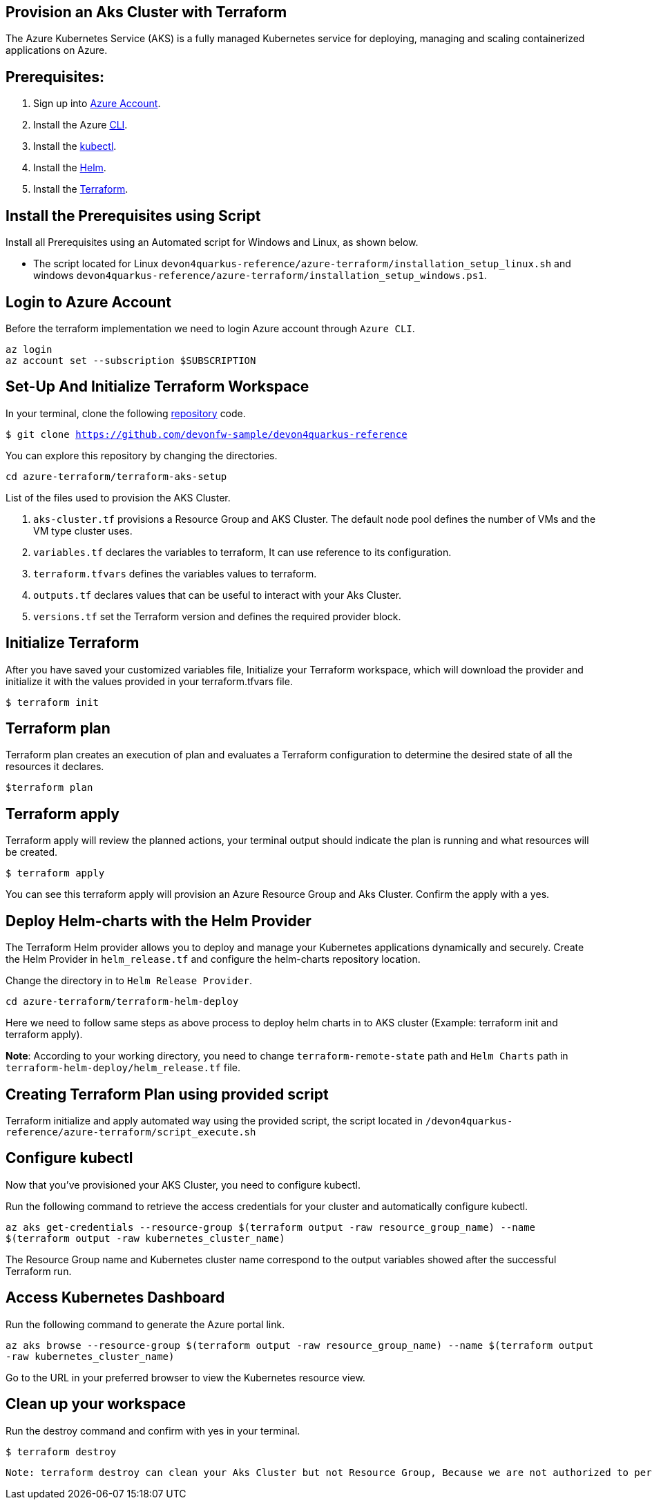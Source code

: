 
== Provision an Aks Cluster with Terraform

:url-az-account: https://portal.azure.com/#home

:url-az-CLI:  https://docs.microsoft.com/en-us/cli/azure/?view=azure-cli-latest

:url-az-kubectl: https://docs.microsoft.com/en-us/azure/aks/tutorial-kubernetes-deploy-cluster?tabs=azure-cli

:url-helm:  https://helm.sh/docs/intro/install/

:url-terraform: https://learn.hashicorp.com/tutorials/terraform/install-cli

:url-repo-code:  https://github.com/devonfw-sample/devon4quarkus-reference/azure-terraform

:url-script-linux: https://github.com/devonfw-sample/devon4quarkus-reference/azure-terraform/installation_setup_linux.sh

:url-script-windows: https://github.com/devonfw-sample/devon4quarkus-reference/azure-terraform/installation_setup_windows.ps1

The Azure Kubernetes Service (AKS) is a fully managed Kubernetes service for deploying, managing and scaling containerized applications on Azure.

== *Prerequisites:*

. Sign up into {url-az-account}[Azure Account].
. Install the Azure {url-az-CLI}[CLI].
. Install the {url-az-kubectl}[kubectl].
. Install the {url-helm}[Helm].
. Install the {url-terraform}[Terraform].

== *Install the Prerequisites using Script*
Install all Prerequisites using an Automated script for Windows and Linux, as shown below.

* The script located for Linux `devon4quarkus-reference/azure-terraform/installation_setup_linux.sh` and windows `devon4quarkus-reference/azure-terraform/installation_setup_windows.ps1`.

== *Login to Azure Account*

Before the terraform implementation we need to login Azure account through `Azure CLI`.
```
az login
az account set --subscription $SUBSCRIPTION
```

== *Set-Up And Initialize Terraform Workspace*

In your terminal, clone the following {url-repo-code}[repository] code.

`$ git clone https://github.com/devonfw-sample/devon4quarkus-reference`

You can explore this repository by changing the directories.

`cd azure-terraform/terraform-aks-setup`

List of the files used to provision the AKS Cluster.

. `aks-cluster.tf` provisions a Resource Group and AKS Cluster. The default node pool defines the number of VMs and the VM type cluster uses.

. `variables.tf` declares the variables to terraform, It can use reference to its configuration.

. `terraform.tfvars` defines the variables values to terraform.

. `outputs.tf` declares values that can be useful to interact with your Aks Cluster.

. `versions.tf` set the Terraform version and defines the required provider block.

== *Initialize Terraform*
After you have saved your customized variables file, Initialize your Terraform workspace, which will download the provider and initialize it with the values provided in your terraform.tfvars file.

`$ terraform init`

== *Terraform plan*
Terraform plan creates an execution of plan and evaluates a Terraform configuration to determine the desired state of all the resources it declares.

`$terraform plan`

== *Terraform apply*
Terraform apply will review the planned actions, your terminal output should indicate the plan is running and what resources will be created.

`$ terraform apply`

You can see this terraform apply will provision an Azure Resource Group and Aks Cluster. Confirm the apply with a yes.

== *Deploy Helm-charts with the Helm Provider*

The Terraform Helm provider allows you to deploy and manage your Kubernetes applications dynamically and securely. Create the Helm Provider in `helm_release.tf` and configure the helm-charts repository location.

Change the directory in to `Helm Release Provider`.

`cd azure-terraform/terraform-helm-deploy`

Here we need to follow same steps as above process to deploy helm charts in to AKS cluster (Example: terraform init and terraform apply).

*Note*: According to your working directory, you need to change `terraform-remote-state` path and `Helm Charts` path in `terraform-helm-deploy/helm_release.tf` file.

== *Creating Terraform Plan using provided script*

Terraform initialize and apply automated way using the provided script, the script located in `/devon4quarkus-reference/azure-terraform/script_execute.sh`

== *Configure kubectl*

Now that you've provisioned your AKS Cluster, you need to configure kubectl.

Run the following command to retrieve the access credentials for your cluster and automatically configure kubectl.

`az aks get-credentials --resource-group $(terraform output -raw resource_group_name) --name $(terraform output -raw kubernetes_cluster_name)`

The Resource Group name and Kubernetes cluster name correspond to the output variables showed after the successful Terraform run.

== *Access Kubernetes Dashboard*
Run the following command to generate the Azure portal link.

`az aks browse --resource-group $(terraform output -raw resource_group_name) --name $(terraform output -raw kubernetes_cluster_name)`

Go to the URL in your preferred browser to view the Kubernetes resource view.

== *Clean up your workspace*
Run the destroy command and confirm with yes in your terminal.

`$ terraform destroy`

```
Note: terraform destroy can clean your Aks Cluster but not Resource Group, Because we are not authorized to perform RG deletion. For that we need to raise ticket for IT Group.
```
